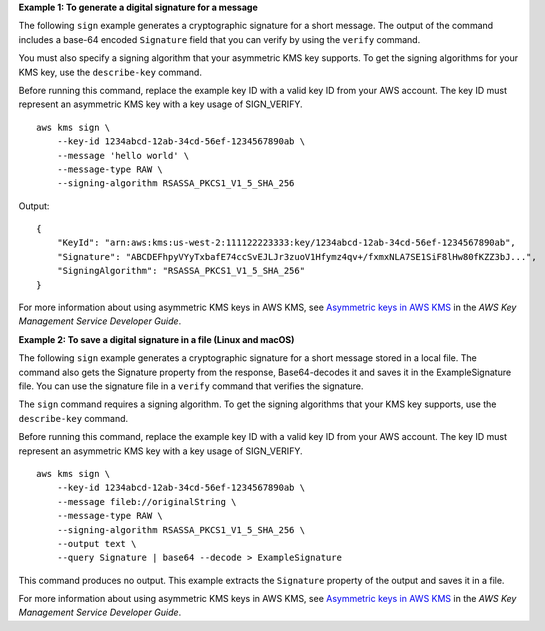 **Example 1: To generate a digital signature for a message**

The following ``sign`` example generates a cryptographic signature for a short message. The output of the command includes a base-64 encoded ``Signature`` field that you can verify by using the ``verify`` command.

You must also specify a signing algorithm that your asymmetric KMS key supports. To get the signing algorithms for your KMS key, use the ``describe-key`` command. 

Before running this command, replace the example key ID with a valid key ID from your AWS account. The key ID must represent an asymmetric KMS key with a key usage of SIGN_VERIFY. ::

    aws kms sign \
        --key-id 1234abcd-12ab-34cd-56ef-1234567890ab \
        --message 'hello world' \
        --message-type RAW \
        --signing-algorithm RSASSA_PKCS1_V1_5_SHA_256

Output::

    {
        "KeyId": "arn:aws:kms:us-west-2:111122223333:key/1234abcd-12ab-34cd-56ef-1234567890ab",
        "Signature": "ABCDEFhpyVYyTxbafE74ccSvEJLJr3zuoV1Hfymz4qv+/fxmxNLA7SE1SiF8lHw80fKZZ3bJ...",
        "SigningAlgorithm": "RSASSA_PKCS1_V1_5_SHA_256"
    }

For more information about using asymmetric KMS keys in AWS KMS, see `Asymmetric keys in AWS KMS <https://docs.aws.amazon.com/kms/latest/developerguide/symmetric-asymmetric.html>`__ in the *AWS Key Management Service Developer Guide*.

**Example 2: To save a digital signature in a file (Linux and macOS)**

The following ``sign`` example generates a cryptographic signature for a short message stored in a local file. The command also gets the Signature property from the response, Base64-decodes it and saves it in the ExampleSignature file. You can use the signature file in a ``verify`` command that verifies the signature.

The ``sign`` command requires a signing algorithm. To get the signing algorithms that your KMS key supports, use the ``describe-key`` command.

Before running this command, replace the example key ID with a valid key ID from your AWS account. The key ID must represent an asymmetric KMS key with a key usage of SIGN_VERIFY. ::

    aws kms sign \
        --key-id 1234abcd-12ab-34cd-56ef-1234567890ab \
        --message fileb://originalString \
        --message-type RAW \
        --signing-algorithm RSASSA_PKCS1_V1_5_SHA_256 \
        --output text \
        --query Signature | base64 --decode > ExampleSignature

This command produces no output. This example extracts the ``Signature`` property of the output and saves it in a file.

For more information about using asymmetric KMS keys in AWS KMS, see `Asymmetric keys in AWS KMS <https://docs.aws.amazon.com/kms/latest/developerguide/symmetric-asymmetric.html>`__ in the *AWS Key Management Service Developer Guide*.
